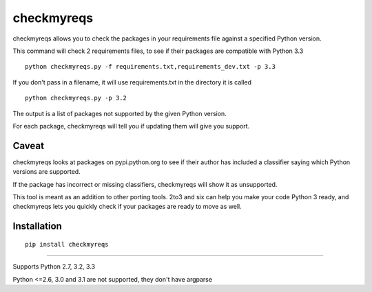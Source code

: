 ===========
checkmyreqs
===========

checkmyreqs allows you to check the packages in your requirements file against a specified Python version.

This command will check 2 requirements files, to see if their packages are compatible with Python 3.3 ::

    python checkmyreqs.py -f requirements.txt,requirements_dev.txt -p 3.3

If you don't pass in a filename, it will use requirements.txt in the directory it is called ::

    python checkmyreqs.py -p 3.2

The output is a list of packages not supported by the given Python version.

For each package, checkmyreqs will tell you if updating them will give you support.

Caveat
======

checkmyreqs looks at packages on pypi.python.org to see if their author has included a classifier saying which
Python versions are supported.

If the package has incorrect or missing classifiers, checkmyreqs will show it as unsupported.

This tool is meant as an addition to other porting tools. 2to3 and six can help you make your code Python 3 ready,
and checkmyreqs lets you quickly check if your packages are ready to move as well.

Installation
============
::

    pip install checkmyreqs

----

Supports Python 2.7, 3.2, 3.3

Python <=2.6, 3.0 and 3.1 are not supported, they don't have argparse
